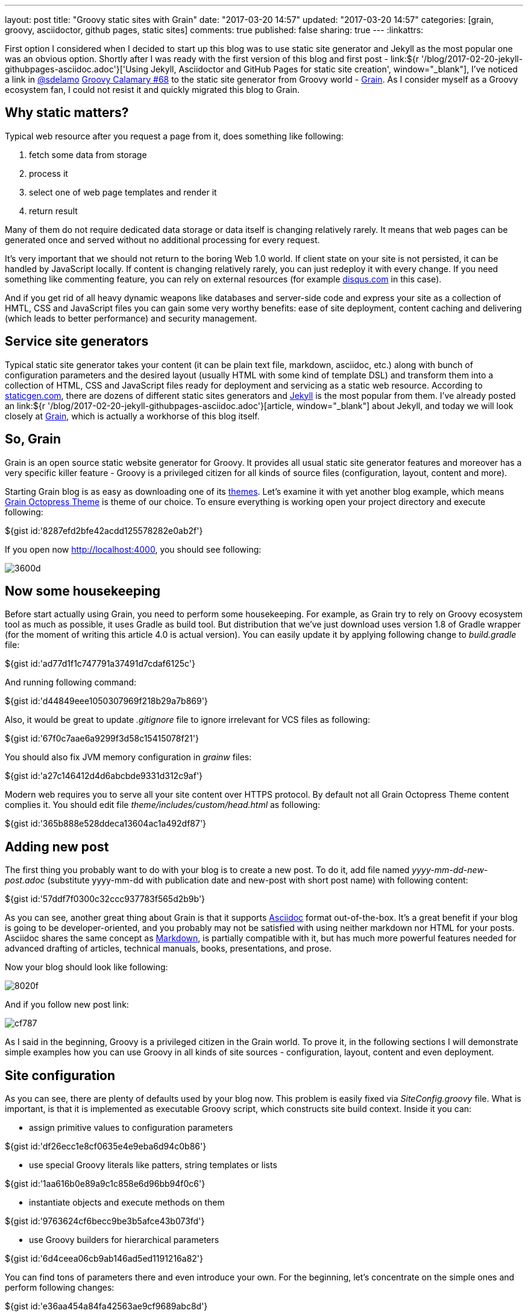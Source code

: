 ---
layout: post
title: "Groovy static sites with Grain"
date: "2017-03-20 14:57"
updated: "2017-03-20 14:57"
categories: [grain, groovy, asciidoctor, github pages, static sites]
comments: true
published: false
sharing: true
---
:linkattrs:

First option I considered when I decided to start up this blog was to use static site generator and Jekyll as the most popular one was an obvious option.
Shortly after I was ready with the first version of this blog and first post - link:${r '/blog/2017-02-20-jekyll-githubpages-asciidoc.adoc'}['Using Jekyll, Asciidoctor and GitHub Pages for static site creation', window="_blank"], I've noticed a link in link:https://twitter.com/sdelamo[@sdelamo, window="_blank"] link:http://groovycalamari.com/issues/68[Groovy Calamary #68, window="_blank"] to the static site generator from Groovy world - link:https://sysgears.com/grain/[Grain, window="_blank"].
As I consider myself as a Groovy ecosystem fan, I could not resist it and quickly migrated this blog to Grain.

++++
<!--more-->
++++

== Why static matters?

Typical web resource after you request a page from it, does something like following:

. fetch some data from storage
. process it
. select one of web page templates and render it
. return result

Many of them do not require dedicated data storage or data itself is changing relatively rarely.
It means that web pages can be generated once and served without no additional processing for every request.

It's very important that we should not return to the boring Web 1.0 world.
If client state on your site is not persisted, it can be handled by JavaScript locally.
If content is changing relatively rarely, you can just redeploy it with every change.
If you need something like commenting feature, you can rely on external resources (for example link:https://disqus.com[disqus.com, window="_blank"] in this case).

And if you get rid of all heavy dynamic weapons like databases and server-side code and express your site as a collection of HMTL, CSS and JavaScript files you can gain some very worthy benefits: ease of site deployment, content caching and delivering (which leads to better performance) and security management.

== Service site generators

Typical static site generator takes your content (it can be plain text file, markdown, asciidoc, etc.) along with bunch of configuration parameters and the desired layout (usually HTML with some kind of template DSL) and transform them into a collection of HTML, CSS and JavaScript files ready for deployment and servicing as a static web resource.
According to link:https://www.staticgen.com/[staticgen.com, window="_blank"], there are dozens of different static sites generators and link:https://jekyllrb.com[Jekyll, window="_blank"] is the most popular from them.
I've already posted an link:${r '/blog/2017-02-20-jekyll-githubpages-asciidoc.adoc'}[article, window="_blank"] about Jekyll, and today we will look closely at link:https://sysgears.com/grain/[Grain, window="_blank"], which is actually a workhorse of this blog itself.

== So, Grain

Grain is an open source static website generator for Groovy.
It provides all usual static site generator features and moreover has a very specific killer feature - Groovy is a privileged citizen for all kinds of source files (configuration, layout, content and more).

Starting Grain blog is as easy as downloading one of its link:https://sysgears.com/grain/themes/[themes, window="_blank"].
Let's examine it with yet another blog example, which means link:https://sysgears.com/grain/themes/octopress/[Grain Octopress Theme, window="_blank"] is theme of our choice.
To ensure everything is working open your project directory and execute following:

++++
${gist id:'8287efd2bfe42acdd125578282e0ab2f'}
++++

If you open now link:http://localhost:4000[http://localhost:4000, window="_blank"], you should see following:

image::${r '/images/2017-03-20-groovy-static-sites-with-grain/3600d.png'}[]

== Now some housekeeping

Before start actually using Grain, you need to perform some housekeeping.
For example, as Grain try to rely on Groovy ecosystem tool as much as possible, it uses Gradle as build tool.
But distribution that we've just download uses version 1.8 of Gradle wrapper (for the moment of writing this article 4.0 is actual version).
You can easily update it by applying following change to __build.gradle__ file:

++++
${gist id:'ad77d1f1c747791a37491d7cdaf6125c'}
++++

And running following command:

++++
${gist id:'d44849eee1050307969f218b29a7b869'}
++++

Also, it would be great to update __.gitignore__ file to ignore irrelevant for VCS files as following:

++++
${gist id:'67f0c7aae6a9299f3d58c15415078f21'}
++++

You should also fix JVM memory configuration in __grainw__ files:

++++
${gist id:'a27c146412d4d6abcbde9331d312c9af'}
++++

Modern web requires you to serve all your site content over HTTPS protocol.
By default not all Grain Octopress Theme content complies it.
You should edit file __theme/includes/custom/head.html__ as following:

++++
${gist id:'365b888e528ddeca13604ac1a492df87'}
++++

== Adding new post

The first thing you probably want to do with your blog is to create a new post.
To do it, add file named __yyyy-mm-dd-new-post.adoc__ (substitute yyyy-mm-dd with publication date and new-post with short post name) with following content:

++++
${gist id:'57ddf7f0300c32ccc937783f565d2b9b'}
++++

As you can see, another great thing about Grain is that it supports link:http://asciidoctor.org/docs/what-is-asciidoc/[Asciidoc, window="_blank"] format out-of-the-box.
It's a great benefit if your blog is going to be developer-oriented, and you probably may not be satisfied with using neither markdown nor HTML for your posts.
Asciidoc shares the same concept as link:http://daringfireball.net/projects/markdown/[Markdown, window="_blank"], is partially compatible with it, but has much more powerful features needed for advanced drafting of articles, technical manuals, books, presentations, and prose.

Now your blog should look like following:

image::${r '/images/2017-03-20-groovy-static-sites-with-grain/8020f.png'}[]

And if you follow new post link:

image::${r '/images/2017-03-20-groovy-static-sites-with-grain/cf787.png'}[]

As I said in the beginning, Groovy is a privileged citizen in the Grain world.
To prove it, in the following sections I will demonstrate simple examples how you can use Groovy in all kinds of site sources - configuration, layout, content and even deployment.

== Site configuration

As you can see, there are plenty of defaults used by your blog now.
This problem is easily fixed via __SiteConfig.groovy__ file.
What is important, is that it is implemented as executable Groovy script, which constructs site build context.
Inside it you can:

- assign primitive values to configuration parameters

++++
${gist id:'df26ecc1e8cf0635e4e9eba6d94c0b86'}
++++

- use special Groovy literals like patters, string templates or lists

++++
${gist id:'1aa616b0e89a9c1c858e6d96bb94f0c6'}
++++

- instantiate objects and execute methods on them

++++
${gist id:'9763624cf6becc9be3b5afce43b073fd'}
++++

- use Groovy builders for hierarchical parameters

++++
${gist id:'6d4ceea06cb9ab146ad5ed1191216a82'}
++++

You can find tons of parameters there and even introduce your own.
For the beginning, let's concentrate on the simple ones and perform following changes:

++++
${gist id:'e36aa454a84fa42563ae9cf9689abc8d'}
++++

Now, your blog should look a little bit more personal:

image::${r '/images/2017-03-20-groovy-static-sites-with-grain/0cc17.png'}[]

Moreover, you can use special ``commands`` object to create custom commands for grain cli.

++++
${gist id:'83914dd6bc422569d7ecb9ef21ebfb30'}
++++

It means that if you execute `./grainw create-post 'HOWTO: create post from CLI'`` you will got following result:

++++
${gist id:'a1d47cfc42df32c2294bfd6392bf3b00'}
++++

image::${r '/images/2017-03-20-groovy-static-sites-with-grain/ee478.png'}[]

== Site layout

== Site content

== Deployment to GitHub Pages

== Links

link:https://www.staticgen.com/[Top Open-Source Static Site Generators, window="_blank"]

link:https://jekyllrb.com[Jekyll's home, window="_blank"]

link:${r '/blog/2017-02-20-jekyll-githubpages-asciidoc.adoc'}['Using Jekyll, Asciidoctor and GitHub Pages for static site creation', window="_blank"]

link:https://sysgears.com/grain/[Grain's home, window="_blank"]
